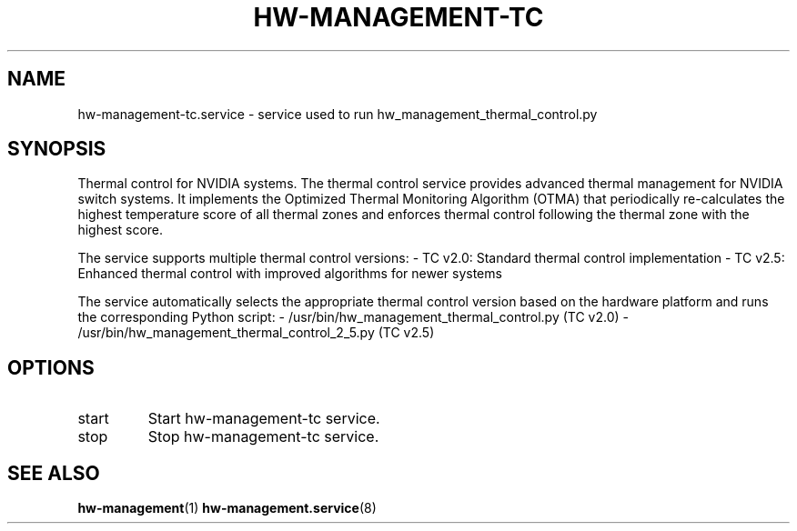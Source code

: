 .TH HW-MANAGEMENT-TC "8" "September 2025" "hw-management-tc " "hw-management"
.SH NAME
hw-management-tc.service \- service used to run hw_management_thermal_control.py
.SH SYNOPSIS
Thermal control for NVIDIA systems.
The thermal control service provides advanced thermal management for NVIDIA switch systems.
It implements the Optimized Thermal Monitoring Algorithm (OTMA) that periodically
re-calculates the highest temperature score of all thermal zones and enforces thermal
control following the thermal zone with the highest score.

The service supports multiple thermal control versions:
- TC v2.0: Standard thermal control implementation
- TC v2.5: Enhanced thermal control with improved algorithms for newer systems

The service automatically selects the appropriate thermal control version based on
the hardware platform and runs the corresponding Python script:
- /usr/bin/hw_management_thermal_control.py (TC v2.0)
- /usr/bin/hw_management_thermal_control_2_5.py (TC v2.5)
.SH OPTIONS
.TP
start
Start hw\-management-tc service.
.TP
stop
Stop hw\-management-tc service.
.SH SEE ALSO
\fBhw-management\fR(1)
\fBhw-management.service\fR(8)
